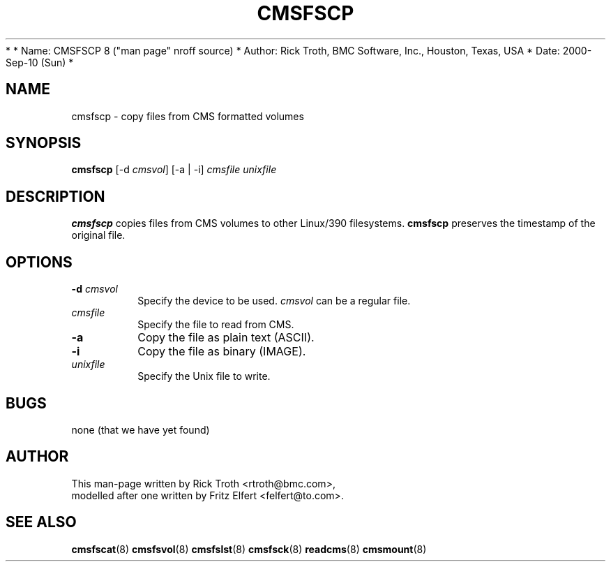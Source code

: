 *
*         Name: CMSFSCP 8 ("man page" nroff source)
*       Author: Rick Troth, BMC Software, Inc., Houston, Texas, USA
*         Date: 2000-Sep-10 (Sun)
*
 
.TH CMSFSCP 8 "Fri, 2000 Sep 08" CMSFS "CMSFS version 1.0"
.UC 4
 
.SH NAME
cmsfscp \- copy files from CMS formatted volumes
 
.SH SYNOPSIS
\fBcmsfscp\fR [-d \fIcmsvol\fR] [-a | -i] \fIcmsfile\fR \fIunixfile\fR
 
.SH DESCRIPTION
\fBcmsfscp\fR
copies files from CMS volumes to other Linux/390 filesystems.
\fBcmsfscp\fR preserves the timestamp of the original file.
 
.SH OPTIONS
.TP
\fB-d\fR \fIcmsvol\fR
Specify the device to be used.
\fIcmsvol\fR can be a regular file.
 
.TP
\fIcmsfile\fR
Specify the file to read from CMS.
 
.TP
\fB-a\fR
Copy the file as plain text (ASCII).
 
.TP
\fB-i\fR
Copy the file as binary (IMAGE).
 
.TP
\fIunixfile\fR
Specify the Unix file to write.
 
.SH BUGS
none (that we have yet found)
 
.SH AUTHOR
.nf
This man-page written by Rick Troth <rtroth@bmc.com>,
modelled after one written by Fritz Elfert <felfert@to.com>.
.fi
 
.SH SEE ALSO
.BR cmsfscat (8)
.BR cmsfsvol (8)
.BR cmsfslst (8)
.BR cmsfsck (8)
.BR readcms (8)
.BR cmsmount (8)
 
